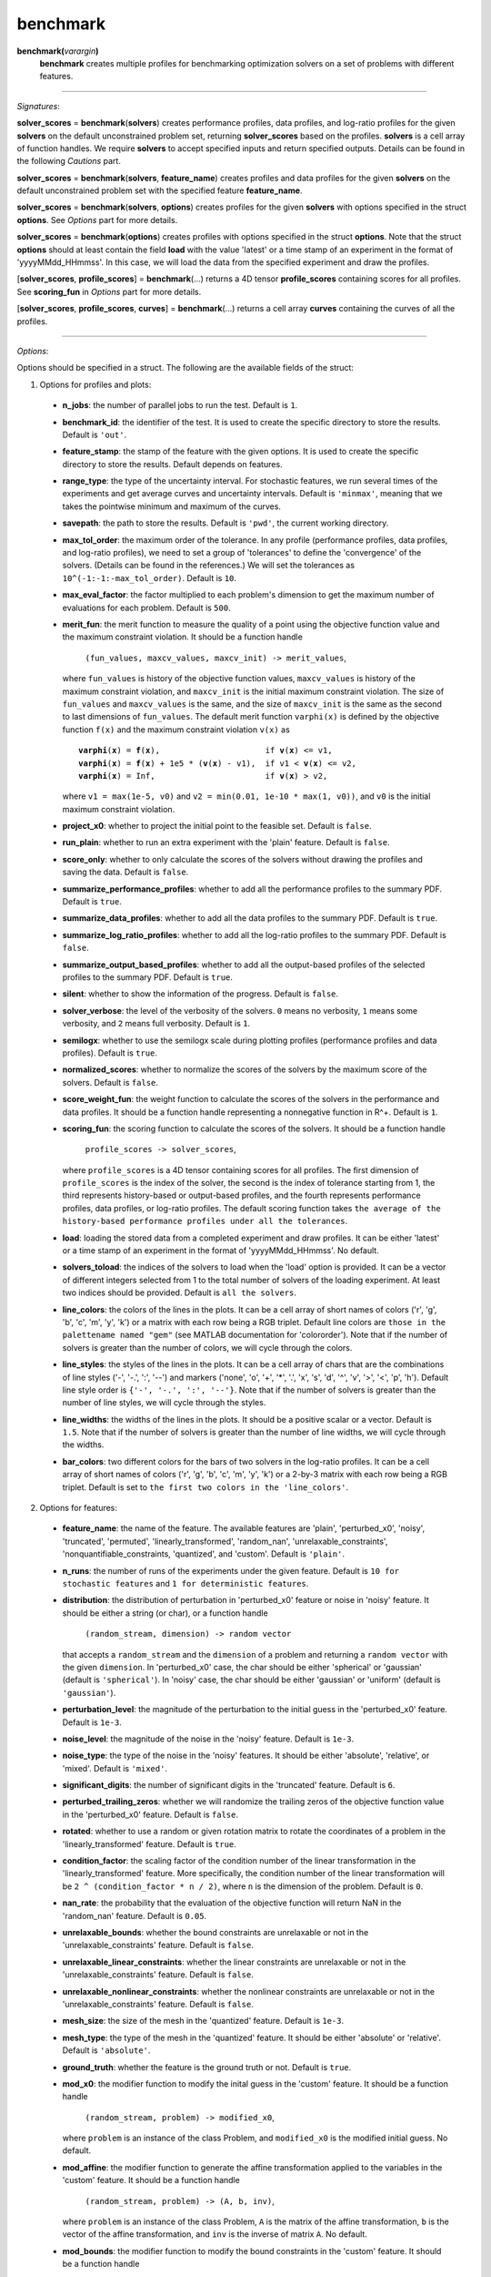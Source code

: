 .. _matbenchmark:

benchmark
=========

**benchmark(**\ *varargin*\ **)**
    **benchmark** creates multiple profiles for benchmarking optimization solvers on a set of problems with different features.

-------------------------------------------------------------------------

*Signatures*:

**solver_scores** = **benchmark**\(**solvers**) creates performance profiles, data profiles, and log-ratio profiles for the given **solvers** on the default unconstrained problem set, returning **solver_scores** based on the profiles. **solvers** is a cell array of function handles. We require **solvers** to accept specified inputs and return specified outputs. Details can be found in the following *Cautions* part.

**solver_scores** = **benchmark**\(**solvers**, **feature_name**) creates profiles and data profiles for the given **solvers** on the default unconstrained problem set with the specified feature **feature_name**.

**solver_scores** = **benchmark**\(**solvers**, **options**) creates profiles for the given **solvers** with options specified in the struct **options**. See *Options* part for more details.

**solver_scores** = **benchmark**\(**options**) creates profiles with options specified in the struct **options**. Note that the struct **options** should at least contain the field **load** with the value 'latest' or a time stamp of an experiment in the format of 'yyyyMMdd_HHmmss'. In this case, we will load the data from the specified experiment and draw the profiles.

[**solver_scores**, **profile_scores**] = **benchmark**\(...) returns a 4D tensor **profile_scores** containing scores for all profiles. See **scoring_fun** in *Options* part for more details.

[**solver_scores**, **profile_scores**, **curves**] = **benchmark**\(...) returns a cell array **curves** containing the curves of all the profiles.

-------------------------------------------------------------------------

*Options*:

Options should be specified in a struct. The following are the available fields of the struct:

1. Options for profiles and plots:

  - **n_jobs**: the number of parallel jobs to run the test. Default is ``1``.

  - **benchmark_id**: the identifier of the test. It is used to create the specific directory to store the results. Default is ``'out'``.

  - **feature_stamp**: the stamp of the feature with the given options. It is used to create the specific directory to store the results. Default depends on features.

  - **range_type**: the type of the uncertainty interval. For stochastic features, we run several times of the experiments and get average curves and uncertainty intervals. Default is ``'minmax'``, meaning that we takes the pointwise minimum and maximum of the curves.

  - **savepath**: the path to store the results. Default is ``'pwd'``, the current working directory.

  - **max_tol_order**: the maximum order of the tolerance. In any profile (performance profiles, data profiles, and log-ratio profiles), we need to set a group of 'tolerances' to define the 'convergence' of the solvers. (Details can be found in the references.) We will set the tolerances as ``10^(-1:-1:-max_tol_order)``. Default is ``10``.

  - **max_eval_factor**: the factor multiplied to each problem's dimension to get the maximum number of evaluations for each problem. Default is ``500``.

  - **merit_fun**: the merit function to measure the quality of a point using the objective function value and the maximum constraint violation. It should be a function handle

      ``(fun_values, maxcv_values, maxcv_init) -> merit_values``,

    where ``fun_values`` is history of the objective function values, ``maxcv_values`` is history of the maximum constraint violation, and ``maxcv_init`` is the initial maximum constraint violation. The size of ``fun_values`` and ``maxcv_values`` is the same, and the size of ``maxcv_init`` is the same as the second to last dimensions of ``fun_values``. The default merit function ``varphi(x)`` is defined by the objective function ``f(x)`` and the maximum constraint violation ``v(x)`` as

    .. parsed-literal::

        **varphi**\(**x**) = **f**\(**x**),                      if **v**\(**x**) <= v1,
        **varphi**\(**x**) = **f**\(**x**) + 1e5 * (**v**\(**x**) - v1),  if v1 < **v**\(**x**) <= v2,
        **varphi**\(**x**) = Inf,                       if **v**\(**x**) > v2,

    where ``v1 = max(1e-5, v0)`` and ``v2 = min(0.01, 1e-10 * max(1, v0))``, and ``v0`` is the initial maximum constraint violation.

  - **project_x0**: whether to project the initial point to the feasible set. Default is ``false``.

  - **run_plain**: whether to run an extra experiment with the 'plain' feature. Default is ``false``.

  - **score_only**: whether to only calculate the scores of the solvers without drawing the profiles and saving the data. Default is ``false``.

  - **summarize_performance_profiles**: whether to add all the performance profiles to the summary PDF. Default is ``true``.

  - **summarize_data_profiles**: whether to add all the data profiles to the summary PDF. Default is ``true``.

  - **summarize_log_ratio_profiles**: whether to add all the log-ratio profiles to the summary PDF. Default is ``false``.

  - **summarize_output_based_profiles**: whether to add all the output-based profiles of the selected profiles to the summary PDF. Default is ``true``.

  - **silent**: whether to show the information of the progress. Default is ``false``.

  - **solver_verbose**: the level of the verbosity of the solvers. ``0`` means no verbosity, ``1`` means some verbosity, and ``2`` means full verbosity. Default is ``1``.

  - **semilogx**: whether to use the semilogx scale during plotting profiles (performance profiles and data profiles). Default is ``true``.

  - **normalized_scores**: whether to normalize the scores of the solvers by the maximum score of the solvers. Default is ``false``.

  - **score_weight_fun**: the weight function to calculate the scores of the solvers in the performance and data profiles. It should be a function handle representing a nonnegative function in R^+. Default is ``1``.

  - **scoring_fun**: the scoring function to calculate the scores of the solvers. It should be a function handle

      ``profile_scores -> solver_scores``,

    where ``profile_scores`` is a 4D tensor containing scores for all profiles. The first dimension of ``profile_scores`` is the index of the solver, the second is the index of tolerance starting from 1, the third represents history-based or output-based profiles, and the fourth represents performance profiles, data profiles, or log-ratio profiles. The default scoring function takes ``the average of the history-based performance profiles under all the tolerances``.

  - **load**: loading the stored data from a completed experiment and draw profiles. It can be either 'latest' or a time stamp of an experiment in the format of 'yyyyMMdd_HHmmss'. No default.

  - **solvers_toload**: the indices of the solvers to load when the 'load' option is provided. It can be a vector of different integers selected from 1 to the total number of solvers of the loading experiment. At least two indices should be provided. Default is ``all the solvers``.

  - **line_colors**: the colors of the lines in the plots. It can be a cell array of short names of colors ('r', 'g', 'b', 'c', 'm', 'y', 'k') or a matrix with each row being a RGB triplet. Default line colors are ``those in the palettename named "gem"`` (see MATLAB documentation for 'colororder'). Note that if the number of solvers is greater than the number of colors, we will cycle through the colors.

  - **line_styles**: the styles of the lines in the plots. It can be a cell array of chars that are the combinations of line styles ('-', '-.', ':', '--') and markers ('none', 'o', '+', '*', '.', 'x', 's', 'd', '^', 'v', '>', '<', 'p', 'h'). Default line style order is ``{'-', '-.', ':', '--'}``. Note that if the number of solvers is greater than the number of line styles, we will cycle through the styles.

  - **line_widths**: the widths of the lines in the plots. It should be a positive scalar or a vector. Default is ``1.5``. Note that if the number of solvers is greater than the number of line widths, we will cycle through the widths.

  - **bar_colors**: two different colors for the bars of two solvers in the log-ratio profiles. It can be a cell array of short names of colors ('r', 'g', 'b', 'c', 'm', 'y', 'k') or a 2-by-3 matrix with each row being a RGB triplet. Default is set to ``the first two colors in the 'line_colors'``.

2. Options for features:

  - **feature_name**: the name of the feature. The available features are 'plain', 'perturbed_x0', 'noisy', 'truncated', 'permuted', 'linearly_transformed', 'random_nan', 'unrelaxable_constraints', 'nonquantifiable_constraints, 'quantized', and 'custom'. Default is ``'plain'``.

  - **n_runs**: the number of runs of the experiments under the given feature. Default is ``10 for stochastic features`` and ``1 for deterministic features``.

  - **distribution**: the distribution of perturbation in 'perturbed_x0' feature or noise in 'noisy' feature. It should be either a string (or char), or a function handle

      ``(random_stream, dimension) -> random vector``

    that accepts a ``random_stream`` and the ``dimension`` of a problem and returning a ``random vector`` with the given ``dimension``. In 'perturbed_x0' case, the char should be either 'spherical' or 'gaussian' (default is ``'spherical'``). In 'noisy' case, the char should be either 'gaussian' or 'uniform' (default is ``'gaussian'``).

  - **perturbation_level**: the magnitude of the perturbation to the initial guess in the 'perturbed_x0' feature. Default is ``1e-3``.

  - **noise_level**: the magnitude of the noise in the 'noisy' feature. Default is ``1e-3``.

  - **noise_type**: the type of the noise in the 'noisy' features. It should be either 'absolute', 'relative', or 'mixed'. Default is ``'mixed'``.

  - **significant_digits**: the number of significant digits in the 'truncated' feature. Default is ``6``.

  - **perturbed_trailing_zeros**: whether we will randomize the trailing zeros of the objective function value in the 'perturbed_x0' feature. Default is ``false``.

  - **rotated**: whether to use a random or given rotation matrix to rotate the coordinates of a problem in the 'linearly_transformed' feature. Default is ``true``.

  - **condition_factor**: the scaling factor of the condition number of the linear transformation in the 'linearly_transformed' feature. More specifically, the condition number of the linear transformation will be ``2 ^ (condition_factor * n / 2)``, where ``n`` is the dimension of the problem. Default is ``0``.

  - **nan_rate**: the probability that the evaluation of the objective function will return NaN in the 'random_nan' feature. Default is ``0.05``.

  - **unrelaxable_bounds**: whether the bound constraints are unrelaxable or not in the 'unrelaxable_constraints' feature. Default is ``false``.

  - **unrelaxable_linear_constraints**: whether the linear constraints are unrelaxable or not in the 'unrelaxable_constraints' feature. Default is ``false``.

  - **unrelaxable_nonlinear_constraints**: whether the nonlinear constraints are unrelaxable or not in the 'unrelaxable_constraints' feature. Default is ``false``.

  - **mesh_size**: the size of the mesh in the 'quantized' feature. Default is ``1e-3``.

  - **mesh_type**: the type of the mesh in the 'quantized' feature. It should be either 'absolute' or 'relative'. Default is ``'absolute'``.

  - **ground_truth**: whether the feature is the ground truth or not. Default is ``true``.

  - **mod_x0**: the modifier function to modify the inital guess in the 'custom' feature. It should be a function handle

      ``(random_stream, problem) -> modified_x0``,

    where ``problem`` is an instance of the class Problem, and ``modified_x0`` is the modified initial guess. No default.

  - **mod_affine**: the modifier function to generate the affine transformation applied to the variables in the 'custom' feature. It should be a function handle

      ``(random_stream, problem) -> (A, b, inv)``,

    where ``problem`` is an instance of the class Problem, ``A`` is the matrix of the affine transformation, ``b`` is the vector of the affine transformation, and ``inv`` is the inverse of matrix ``A``. No default.

  - **mod_bounds**: the modifier function to modify the bound constraints in the 'custom' feature. It should be a function handle

      ``(random_stream, problem) -> (modified_xl, modified_xu)``,

    where ``problem`` is an instance of the class Problem, ``modified_xl`` is the modified lower bound, and ``modified_xu`` is the modified upper bound. No default.

  - **mod_linear_ub**: the modifier function to modify the linear inequality constraints in the 'custom' feature. It should be a function handle

      ``(random_stream, problem) -> (modified_aub, modified_bub)``,

    where ``problem`` is an instance of the class Problem, ``modified_aub`` is the modified matrix of the linear inequality constraints, and ``modified_bub`` is the modified vector of the linear inequality constraints. No default.

  - **mod_linear_eq**: the modifier function to modify the linear equality constraints in the 'custom' feature. It should be a function handle

      ``(random_stream, problem) -> (modified_aeq, modified_beq)``,

    where ``problem`` is an instance of the class Problem, ``modified_aeq`` is the modified matrix of the linear equality constraints, and ``modified_beq`` is the modified vector of the linear equality constraints. No default.

  - **mod_fun**: the modifier function to modify the objective function in the 'custom' feature. It should be a function handle

      ``(x, random_stream, problem) -> modified_fun``,

    where ``x`` is the evaluation point, ``problem`` is an instance of the class Problem, and ``modified_fun`` is the modified objective function value. No default.

  - **mod_cub**: the modifier function to modify the nonlinear inequality constraints in the 'custom' feature. It should be a function handle

      ``(x, random_stream, problem) -> modified_cub``,

    where ``x`` is the evaluation point, ``problem`` is an instance of the class Problem, and ``modified_cub`` is the modified vector of the nonlinear inequality constraints. No default.

  - **mod_ceq**: the modifier function to modify the nonlinear equality constraints in the 'custom' feature. It should be a function handle

      ``(x, random_stream, problem) -> modified_ceq``,

    where ``x`` is the evaluation point, ``problem`` is an instance of the class Problem, and ``modified_ceq`` is the modified vector of the nonlinear equality constraints. No default.

3. Options for default problem set:

Note that the default problem set we used is the MATLAB codes from a GitHub repository called 'S2MPJ', created by Professor Serge Gratton and Professor Philippe L. Toint. More details can be found in the website https://github.com/GrattonToint/S2MPJ.

  - **ptype**: the type of the problems to be selected. It should be a string containing the combination of 'u' (unconstrained), 'b' (bound constrained), 'l' (linearly constrained), and 'n' (nonlinearly constrained). Default is ``'u'``.

  - **mindim**: the minimum dimension of the problems to be selected. Default is ``1``.

  - **maxdim**: the maximum dimension of the problems to be selected. Default is ``mindim + 10``.

  - **mincon**: the minimum number of linear and nonlinear constraints of the problems to be selected. Default is ``0``.

  - **maxcon**: the maximum number of linear and nonlinear constraints of the problems to be selected. Default is ``mincon + 10``.

  - **excludelist**: the list of problems to be excluded. Default is not to exclude any problem.

Note that if the field **load** of the options is provided, we will use above options to select the problems and then take an intersection with the problems in the loading experiment.

4. Other options:

  - **solver_names**: the names of the solvers. Default is ``the function names of the solvers``.

  - **solver_isrand**: whether the solvers are randomized or not. It is a logical array of the same length as the number of solvers, where the value is true if the solver is randomized, and false otherwise. Default is ``all false``.

  - **problem**: a instance of the class Problem. If it is provided, we will only solve this problem and generate the history plots for it. Default is not to provide any problem.

  - **cutest_problem_names**: the names of the problems in the CUTEst library to be selected. Default is not to select any problem from the CUTEst library by name but by the options above.

  - **custom_problem_loader**: the function handle to load the custom problems. It should be a function handle

      ``(problem_name) -> problem``,

    where ``problem_name`` is the name of the problem, and ``problem`` is an instance of the class Problem. Default is not to load any custom problem.

  - **custom_problem_names**: the names of the custom problems to be selected. Default is not to select any custom problem.

-----------------------------------------------------------------------------

`Cautions`:

1. Each **solver** in **solvers** should accept the following signature(s):

- For an unconstrained problem:

  .. code-block:: matlab
  
    x = solver(fun, x0)
        
  where ``fun`` is a function handle of the objective function accepting a column vector and returning a real number, and ``x0`` is the initial guess which is a column vector;

- For a bound-constrained problem:

  .. code-block:: matlab
  
    x = solver(fun, x0, xl, xu)
        
  where ``xl`` and ``xu`` are the lower and upper bounds of the variables which are column vectors (they can contain Inf or -Inf);

- For a linearly constrained problem:

  .. code-block:: matlab
  
    x = solver(fun, x0, xl, xu, aub, bub, aeq, beq)
        
  where ``aub`` and ``aeq`` are the matrices of the linear inequality and equality constraints, and ``bub`` and ``beq`` are the vectors of the linear inequality and equality constraints;

- For a nonlinearly constrained problem:

  .. code-block:: matlab
  
    x = solver(fun, x0, xl, xu, aub, bub, aeq, beq, cub, ceq)
        
  where ``cub`` and ``ceq`` are the functions of the nonlinear inequality and equality constraints accepting a column vector and returning a column vector.

2. The log-ratio profiles are available only when there are exactly two solvers.

For more information of performance and data profiles, see [1]_, [2]_, [5]_. For that of log-ratio profiles, see [4]_, [6]_. For that of S2MPJ, see [3]_.

-----------------------------------------------------------------------------

`References`:

.. [1] E. D. Dolan and J. J. Moré. Benchmarking optimization software with
    performance profiles. *Math. Program.*, 91(2):201--213, 2002.
    doi:10.1007/s101070100263
    <https://doi.org/10.1007/s101070100263>.

.. [2] N. Gould and J. Scott. A note on performance profiles for
    benchmarking software. *ACM Trans. Math. Software*, 43(2):15:1--5,
    2016. doi:10.1145/2950048 <https://doi.org/10.1145/2950048>.

.. [3] S. Gratton and Ph. L. Toint. S2MPJ and CUTEst optimization problems
    for Matlab, Python and Julia. arXiv:2407.07812, 2024.

.. [4] J. L. Morales. A numerical study of limited memory BFGS methods.
    *Appl. Math. Lett.*, 15(4):481--487, 2002.
    doi:10.1016/S0893-9659(01)00162-8
    <https://doi.org/10.1016/S0893-9659(01)00162-8>.

.. [5] J. J. Moré and S. M. Wild. Benchmarking derivative-free optimization
    algorithms. *SIAM J. Optim.*, 20(1):172--191, 2009.
    doi:10.1137/080724083 <https://doi.org/10.1137/080724083>.

.. [6] H.-J. M. Shi, M. Q. Xuan, F. Oztoprak, and J. Nocedal. On the
    numerical performance of finite-difference-based methods for
    derivative-free optimization. *Optim. Methods Softw.*,
    38(2):289--311, 2023. doi:10.1080/10556788.2022.2121832
    <https://doi.org/10.1080/10556788.2022.2121832>.